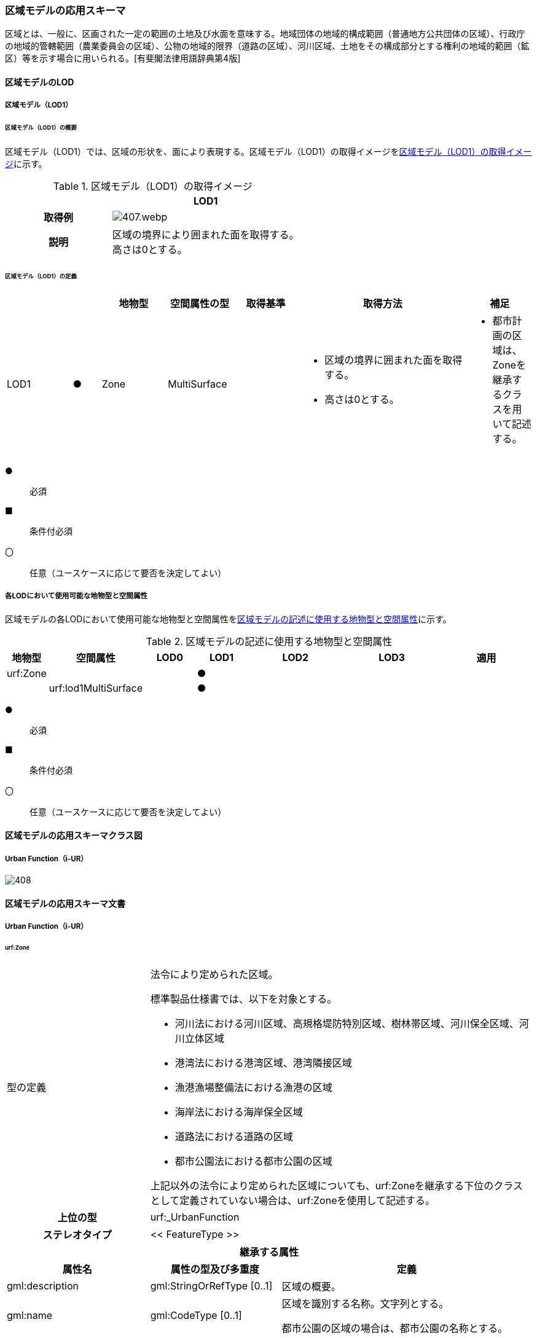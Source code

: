 [[toc4_20]]
=== 区域モデルの応用スキーマ

区域とは、一般に、区画された一定の範囲の土地及び水面を意味する。地域団体の地域的構成範囲（普通地方公共団体の区域）、行政庁の地域的管轄範囲（農業委員会の区域）、公物の地域的限界（道路の区域）、河川区域、土地をその構成部分とする権利の地域的範囲（鉱区）等を示す場合に用いられる。[有斐閣法律用語辞典第4版]

[[toc4_20_01]]
==== 区域モデルのLOD

[[toc4_20_01_01]]
===== 区域モデル（LOD1）

====== 区域モデル（LOD1）の概要

区域モデル（LOD1）では、区域の形状を、面により表現する。区域モデル（LOD1）の取得イメージを<<tab-4-116>>に示す。

[[tab-4-116]]
[cols="5a,9a"]
.区域モデル（LOD1）の取得イメージ
|===
h| ^h| LOD1
h| 取得例
|
image::images/407.webp.png[]

h| 説明
| 区域の境界により囲まれた面を取得する。 +
高さは0とする。

|===

====== 区域モデル（LOD1）の定義

[cols="7a,^3a,7a,7a,7a,18a,7a"]
|===
| | | 地物型 | 空間属性の型 | 取得基準 | 取得方法 | 補足

| LOD1
| ●
| Zone
| MultiSurface
|
|
* 区域の境界に囲まれた面を取得する。
* 高さは0とする。
|
* 都市計画の区域は、Zoneを継承するクラスを用いて記述する。

|===

[%key]
●:: 必須
■:: 条件付必須
〇:: 任意（ユースケースに応じて要否を決定してよい）

[[toc4_20_01_02]]
===== 各LODにおいて使用可能な地物型と空間属性

区域モデルの各LODにおいて使用可能な地物型と空間属性を<<tab-4-117>>に示す。

[[tab-4-117]]
[cols="2a,^a,3a,3a,6a,6a,6a"]
.区域モデルの記述に使用する地物型と空間属性
|===
^h| 地物型 ^h| 空間属性 ^h| LOD0 ^h| LOD1 ^h| LOD2 ^h| LOD3 ^h| 適用
| urf:Zone | |  |  ● |  |  .2+|
| | urf:lod1MultiSurface |  |  ● | |

|===

[%key]
●:: 必須
■:: 条件付必須
〇:: 任意（ユースケースに応じて要否を決定してよい）

[[toc4_20_02]]
==== 区域モデルの応用スキーマクラス図

[[toc4_20_02_01]]
===== Urban Function（i-UR）

image::images/408.svg[]

[[toc4_20_03]]
==== 区域モデルの応用スキーマ文書

[[toc4_20_03_01]]
===== Urban Function（i-UR）

====== urf:Zone

[cols="1a,1a,2a"]
|===
| 型の定義
2+|
法令により定められた区域。

標準製品仕様書では、以下を対象とする。

* 河川法における河川区域、高規格堤防特別区域、樹林帯区域、河川保全区域、河川立体区域
* 港湾法における港湾区域、港湾隣接区域
* 漁港漁場整備法における漁港の区域
* 海岸法における海岸保全区域
* 道路法における道路の区域
* 都市公園法における都市公園の区域

上記以外の法令により定められた区域についても、urf:Zoneを継承する下位のクラスとして定義されていない場合は、urf:Zoneを使用して記述する。

h| 上位の型 2+| urf:_UrbanFunction
h| ステレオタイプ 2+| << FeatureType >>
3+h| 継承する属性
h| 属性名 h| 属性の型及び多重度 h| 定義
| gml:description | gml:StringOrRefType [0..1] | 区域の概要。
| gml:name | gml:CodeType [0..1] | 区域を識別する名称。文字列とする。

都市公園の区域の場合は、都市公園の名称とする。
h| (gml:boundedBy) | gml:Envelope [0..1] | 区域の範囲と空間参照系。
| core:creationDate | xs:date [0..1] | オブジェクト（データ）が作成された日。
| core:terminationDate | xs:date [0..1] | オブジェクト（データ）が削除された日。
h| (core:relativeToTerrain) | core:RelativeToTerrainType [0..1] | 地表面との相対的な位置関係。
h| (core:relativeToWater) | core:RelativeToWaterType [0..1] | 水面との相対的な位置関係。
h| (urf:class) | gml:CodeType [0..1] | 区域の分類。
| urf:function | gml:CodeType [0..*] | 区域の種類。コードリスト（Zone_function.xml）より選択する。多重度は任意となっているが、運用上必須とする。
h| (urf:usage) | gml:CodeType [0..*] | 区域の用途。
| urf:validFrom | xs:date [0..1] | 効力を生じる日（当初の決定日）の年月日を西暦（YYYY-MM-DD）で記述する。多重度は任意となっているが、運用上必須とする。
| urf:validFromType | gml:CodeType [0..1] | 効力を生じる日（当初の決定日）の種類。コードリスト（Common_validType.xml）より選択する。多重度は任意となっているが、運用上必須とする。
h| (urf:enactmentFiscalYear) | xs:gYear[0..1] | 決定された年度（西暦）。
| urf:validTo | xs:date [0..1] | 効力を失う日の年月日を西暦（YYYY-MM-DD）で記述する。
| urf:validToType | gml:CodeType [0..1] | 効力を失う日の種類。コードリスト（Common_validType.xml）より選択する。
| urf:expirationFiscalYear | xs:gYear[0..1] | 効力を失う日の年度。
| urf:legalGrounds | xs:string [0..1] | 法的根拠。
| urf:custodian | xs:string [0..1] | 決定主体。
| urf:notificationNumber | xs:string [0..1] | 告示番号。
h| (urf:finalNotificationNumber) | xs:string [0..1] | 告示番号（最終）。
h| (urf:finalNotificationDate) | xs:date [0..1] | 告示（最終）の日付。
h| (urf:urbanPlanType) | gml:CodeType [0..1] | 都市計画区域。
h| (urf:areaClassificationType) | gml:CodeType [0..1] | 区域区分。
| urf:nominalArea | gml:MeasureType[0..1] | 公式の面積。単位はha（uom=”ha”）とする。

区域の総面積とし、複数の市区町村に跨っている場合は合計とする。

都市公園の区域の場合は、開園面積（供用開始の面積）とする。
| urf:prefecture | gml:CodeType [0..1] | 区域が所在する都道府県の都道府県コード。コードリスト（Common_localPublicAuthorities.xml）より選択する。
| urf:city | gml:CodeType [0..1] | 区域が所在する市区町村の市区町村コード。コードリスト（Common_localPublicAuthorities.xml）より選択する。
| urf:reference | xs:anyURI [0..1] | 参照情報。
| urf:reason | gml:StringOrRefType [0..1] | 指定の事由。
| urf:note | gml:StringOrRefType [0..1] | 備考。
h| (urf:surveyYear) | xs:gYear[0..1] | 調査年。
3+h| 当該型に定義された属性
h| 属性名 h| 属性の型及び多重度 h| 定義
| urf:location | xs:string [0..1] | 区域が位置する地名。 [記述例] 新潟県長岡市大字宮本東方町、大字高頭町、大字深沢町、大字親沢町及び大字大積町一丁目
3+h| 継承する関連役割
h| 関連役割名 h| 関連役割の型及び多重度 h| 定義
h| (gen:stringAttribute) | gen:stringAttribute [0..*] | 文字列型属性。属性を追加したい場合に使用する。
h| (gen:intAttribute) | gen:intAttribute [0..*] | 整数型属性。属性を追加したい場合に使用する。
h| (gen:doubleAttribute) | gen:doubleAttribute [0..*] | 実数型属性。属性を追加したい場合に使用する。
h| (gen:dateAttribute) | gen:dateAttribute [0..*] | 日付型属性。属性を追加したい場合に使用する。
h| (gen:uriAttribute) | gen:uriAttribute [0..*] | URI型属性。属性を追加したい場合に使用する。
h| (gen:measureAttribute) | gen:measureAttribute [0..*] | 単位付き数値型属性。属性を追加したい場合に使用する。
h| (gen:genericAttributeSet) | gen:GenericAttributeSet [0..*] | 汎用属性のセット（集合）。属性を追加したい場合に使用する。
| urf:lod1MultiSurface
| gml:MultiSurface [0..1]
| 区域の範囲。区域の境界線に囲まれた面とする。 +
高さを0とする。

| urf:keyValuePairAttribute | uro:KeyValuePairAttribute [0..*] | コード属性を拡張するための仕組み。コ－ド値以外の属性を拡張する場合は、gen:_GenericAttributeの下位型を使用する。
| urf:dataQualityAttribute | uro:DataQualityAttribute [0..1] | 作成したデータの品質に関する情報。必須とする。
| urf:boundary | urf:Boundary [0..*] | 区域を構成する境界。

区域の境界線に、道路縁や行政界線等の区分を行いたい場合に使用する。
3+h| 当該型に定義された関連役割
h| 関連役割名 h| 関連役割の型及び多重度 h| 定義
| urf:urbanParkAttribute | urf:UrbanParkAttribute [0..1] | 都市公園に関するデータ型を保持する。区域が都市公園の区域の場合に使用する。

|===

====== urf:Boundary

[cols="1a,1a,2a"]
|===
| 型の定義 2+| 区域の境界線。

都市計画決定された区域を区分する境界線。都市計画決定された区域区域の境界に確定根拠等の情報を付与したい場合に作成する。

h| 上位の型 2+| ―
h| ステレオタイプ 2+| << DataType >>
3+h| 自身に定義された属性
h| 属性名 h| 属性の型及び多重度 h| 定義
h| (urf:class) | gml:CodeType [0..1] | 境界線の区分。
| urf:function | gml:CodeType [1..*] | 境界線の種類。コードリスト（Boundary_function.xml）より選択する。
| (urf:usage) | gml:CodeType [0..*] | 区域界が区切る区域の種類。コードリスト（Zone_function.xml）より選択する。

都市計画の区域を区分する境界の場合に、区域の種類を特定する
| urf:offset | gml:LengthType [0..1] | オフセットされている場合の量。単位はm（uom=”m”）とする。
| urf:offsetDirection | xs:string [0..1] | 基準となる線に対するオフセットの方向。
3+h| 自身に定義された関連役割
h| 関連役割名 h| 関連役割の型及び多重度 h| 定義
| urf:location | gml:MultiCurve [0..1] | 境界線の位置。高さを0とする。

|===

====== urf:UrbanParkAttribute

[cols="1a,1a,2a"]
|===
| 型の定義 2+| 都市公園法第２条第１項で定義する都市公園に関する情報を定義したデータ型。

都市公園は、上位の型がもつ属性「gml:name」、「urf:function」、「urf:nominalArea」、「urf:location」及び当該型に定義する属性を記述する。

なお、都市公園のうち、国又は地方公共団体が設置する都市計画施設である公園又は緑地に該当するときは、「urf:OpenSpaceForPublicUse」を必要に応じ別途作成する。

h| 上位の型 2+| ―
h| ステレオタイプ 2+| << DataType >>
3+h| 属性
h| 属性名 h| 属性の型及び多重度 h| 定義
| urf:parkCode | gml:CodeType [1] | 公園を一意に識別するコード。

コードリスト（Common_parkCode.xml）より選択する。
| urf:startFrom | xs:date [1] | 公園の設置の年月日（供用開始の日付）。
| urf:breakdownOfNominalArea | uro:BreakdownOfNominalArea[0..*] | 都市公園の敷地面積の内訳。

|===

====== urf:BreakdownOfNominalArea

[cols="1a,1a,2a"]
|===
| 型の定義 2+| 都市公園の敷地面積の内訳に関する情報を定義したデータ型。

h| 上位の型 2+| ―
h| ステレオタイプ 2+| << DataType >>
3+h| 属性
h| 属性名 h| 属性の型及び多重度 h| 定義
| urf:breakdown | xs:string [1] | 都市公園の敷地の内訳。 [記述例] 国有地、長岡市所有地
| urf:areaInSquareMeter | gml:MeasureType [1] | 都市公園の敷地の内訳面積。単位はm2（uom=“m2“）とする。

|===

====== uro:DataQualityAttribute

[cols="1a,1a,2a"]
|===
| 型の定義 2+| 都市オブジェクトの品質を記述するためのデータ型。

h| 上位の型 2+| ―
h| ステレオタイプ 2+| << DataType >>
3+h| 自身に定義された属性
h| 属性名 h| 属性の型及び多重度 h| 定義
h| (uro:geometrySrcDescLod0) | gml:CodeType [0..*] | LOD0の幾何オブジェクトの作成に使用した原典資料の種類。
| uro:geometrySrcDescLod1 | gml:CodeType [1..*] | LOD1の幾何オブジェクトの作成に使用した原典資料の種類。

コードリスト（DataQualityAttribute_geometrySrcDesc.xml）より選択する。
h| (uro:geometrySrcDescLod2) | gml:CodeType [0..*] | LOD2の幾何オブジェクトの作成に使用した原典資料の種類。
h| (uro:geometrySrcDescLod3) | gml:CodeType [0..*] | LOD3の幾何オブジェクトの作成に使用した原典資料の種類。
h| (uro:geometrySrcDescLod4) | gml:CodeType [0..*] | LOD4の幾何オブジェクトの作成に使用した原典資料の種類。
| uro:thematicSrcDesc | gml:CodeType [0..*] | 主題属性の作成に使用した原典資料の種類。

コードリスト（DataQualityAttribute_thematicSrcDesc.xml）より選択する。

主題属性が作成対象となっている場合は必須とする。
h| (uro:appearanceSrcDescLod0) | gml:CodeType [0..*] | LOD0の幾何オブジェクトのアピアランスに使用した原典資料の種類。
| uro:appearanceSrcDescLod1 | gml:CodeType [0..*] | LOD1の幾何オブジェクトのアピアランスに使用した原典資料の種類。

コードリスト（DataQualityAttribute_appearanceSrcDesc.xml）より選択する。

拡張製品仕様書LOD1の幾何オブジェクトのアピアランスが作成対象となっている場合は必須とする。この場合、具体的な都市オブジェクトがLOD1の幾何オブジェクトのアピアランスを含んでいない場合でも、「未作成」を示すコード「999」を選択すること。
h| (uro:appearanceSrcDescLod2) | gml:CodeType [0..*] | LOD2の幾何オブジェクトのアピアランスに使用した原典資料の種類。
h| (uro:appearanceSrcDescLod3) | gml:CodeType [0..*] | LOD3の幾何オブジェクトのアピアランスに使用した原典資料の種類。
h| uro:appearanceSrcDescLod4 | gml:CodeType [0..*] | LOD4の幾何オブジェクトのアピアランスに使用した原典資料の種類。
h| (uro:lodType) | gml:CodeType[0..*] | オブジェクトに適用されたLODの詳細な区分。
h| (uro:lod1HeightType) | gml:CodeType [0..1] | LOD1の立体図形を作成する際に使用した高さの算出方法。
h| (uro:tranDataAcquisition) | xs:string [0..1] | 「<<nilim_kiban_dps,道路基盤地図情報（整備促進版）製品仕様書（案）>>」（平成27年5月）に定める「取得レベル(level)」を記述するための属性。
3+h| 自身に定義された関連役割
h| 関連役割名 h| 関連役割の型及び多重度 h| 定義
h| (uro:publicSurveyDataQualityAttribute) | uro:PublicSurveyDataQualityAttribute [0..1] | 使用した公共測量成果の地図情報レベルと種類。

|===

====== uro:KeyValuePairAttribute

[cols="1a,1a,2a"]
|===
| 型の定義 2+| 都市オブジェクトに付与する追加情報。都市オブジェクトが継承する属性及び都市オブジェクトに定義された属性以外にコード型の属性を追加したい場合に使用する。

属性名称と属性の値の対で構成される。コード値以外の属性を追加する場合は、gen:_GenericAttributeを使用すること。

h| 上位の型 2+| ―
h| ステレオタイプ 2+| << DataType >>
3+h| 自身に定義された属性
h| 属性名 h| 属性の型及び多重度 h| 定義
| uro:key | gml:CodeType [1] | 拡張する属性の名称。名称は、コ－ドリスト（KeyValuePairAttribute_key.xml）を作成し、選択する。
| uro:codeValue | gml:CodeType [1] | 拡張された属性の値。値は名称は、コ－ドリスト（KeyValuePairAttribute_key[%key].xml）を作成し、選択する。 [%key]は、属性uro:keyの値に一致する。

|===

[[toc4_20_04]]
==== 区域モデルで使用するコードリストと列挙型

[[toc4_20_04_01]]
===== Urban Function（i-UR）

====== Zone_function.xml

[cols="3a,22a"]
|===
| ファイル名 | Zone_function.xml

h| ファイルURL | https://www.geospatial.jp/iur/codelists/3.1/Zone_function.xml
h| コード h| 説明
| 0101 | 河川区域
| 0102 | 高規格堤防特別区域
| 0103 | 樹林帯区域
| 0201 | 港湾区域
| 0202 | 港湾隣接区域
| 0301 | 海岸保全区域
| 0401 | 漁港の区域
| 0501 | 道路の区域
| 0601 | 都市公園の区域

|===

====== Common_validType.xml

都市計画決定情報のコードリストを参照。

====== Boundary_function.xml

都市計画決定情報のコードリストを参照。

====== Common_parkCode.xml

公園施設長寿命化計画のための拡張属性のコードリストを参照。

====== DataQualityAttribute_geometrySrcDesc.xml

[cols="3a,22a"]
|===
| ファイル名 | DataQualityAttribute_geometrySrcDesc.xml

h| ファイルURL | https://www.geospatial.jp/iur/codelists/3.1/DataQualityAttribute_geometrySrcDesc.xml
h| コード h| 説明
| 000 | 公共測量成果
| 101 | （公共測量ではない）現地測量の測量成果
| 102 | （公共測量ではない）UAV写真測量の測量成果
| 103 | （公共測量ではない）空中写真測量の測量成果
| 104 | （公共測量ではない）既成図数値化の測量成果
| 105 | （公共測量ではない）修正測量の測量成果
| 106 | （公共測量ではない）写真地図作成の測量成果
| 107 | （公共測量ではない）地図編集の測量成果
| 108 | （公共測量ではない）地上レーザ測量の測量成果
| 109 | （公共測量ではない）UAV写真点群測量の測量成果
| 110 | （公共測量ではない）UAVレーザ測量の測量成果
| 111 | （公共測量ではない）車載写真レーザ測量の測量成果
| 112 | （公共測量ではない）航空レーザ測量の測量成果
| 113 | （公共測量ではない）航空レーザ測深測量の測量成果
| 114 | （公共測量ではない）路線測量の測量成果
| 115 | （公共測量ではない）河川測量の測量成果
| 116 | （公共測量ではない）用地測量の測量成果
| 117 | （公共測量ではない）その他の応用測量の測量成果
| 118 | （公共測量ではない）LidarSLAM計測の測量成果
| 119 | （公共測量ではない）高密度航空レーザ測量の測量成果
| 120 | （公共測量ではない）写真点群測量の測量成果
| 121 | （公共測量ではない）三次元数値図化の測量成果
| 201 | 都市計画基礎調査
| 202 | 都市計画図書
| 300 | 台帳
| 301 | 道路台帳
| 400 | その他のGISデータ
| 500 | BIMモデル、CADデータ、設計図、完成図、一般図（平面図、配置図、断面図等）
| 700 | その他の資料
| 801 | 現地調査
| 803 | GISデータ演算
| 901 | 推定
| 999 | 未作成

|===

[.source]
<<gsi_ops>>

[.source]
<<plateau_002>>

[.source]
<<plateau_010>>


====== DataQualityAttribute_thematicSrcDesc.xml

[cols="3a,22a"]
|===
| ファイル名 | DataQualityAttribute_thematicSrcDesc.xml

h| ファイルURL | https://www.geospatial.jp/iur/codelists/3.1/DataQualityAttribute_thematicSrcDesc.xml
h| コード h| 説明
| 000 | 公共測量成果
| 022 | 基盤地図情報
| 023 | 数値地形図データ
| 100 | 公共測量成果ではない測量成果
| 201 | 都市計画基礎調査
| 202 | 都市計画図書
| 300 | 台帳（分類しない）
| 301 | 道路台帳
| 400 | その他のGISデータ
| 500 | BIMモデル、CADデータ、設計図、完成図、一般図（平面図、配置図、断面図等）
| 600 | 統計データ
| 701 | 建築計画概要書
| 700 | その他の資料
| 801 | 現地調査
| 802 | 写真判読
| 803 | GISデータ演算
| 999 | 未作成

|===

[.source]
<<gsi_ops>>

[.source]
<<plateau_002>>

[.source]
<<plateau_010>>


====== DataQualityAttribute_appearanceSrcDesc.xml

[cols="3a,22a"]
|===
| ファイル名 | DataQualityAttribute_appearanceSrcDesc.xml

h| ファイルURL | https://www.geospatial.jp/iur/codelists/3.1/DataQualityAttribute_appearanceSrcDesc.xml
h| コード h| 説明
| 1 | 空中写真
| 2 | 衛星写真
| 3 | 車載写真レーザ測量システムにより撮影した写真
| 4 | 手持ちカメラにより撮影した写真
| 5 | 疑似テクスチャ
| 99 | 未作成

|===

